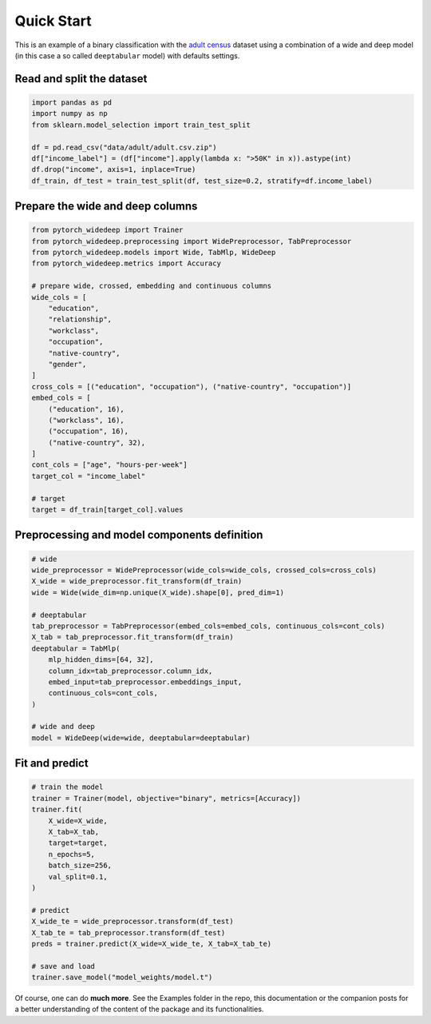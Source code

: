 Quick Start
***********

This is an example of a binary classification with the `adult census
<https://www.kaggle.com/wenruliu/adult-income-dataset?select=adult.csv>`__
dataset using a combination of a wide and deep model (in this case a so called
``deeptabular`` model) with defaults settings.


Read and split the dataset
--------------------------

.. code-block:: python

    import pandas as pd
    import numpy as np
    from sklearn.model_selection import train_test_split

    df = pd.read_csv("data/adult/adult.csv.zip")
    df["income_label"] = (df["income"].apply(lambda x: ">50K" in x)).astype(int)
    df.drop("income", axis=1, inplace=True)
    df_train, df_test = train_test_split(df, test_size=0.2, stratify=df.income_label)



Prepare the wide and deep columns
---------------------------------

.. code-block:: python

    from pytorch_widedeep import Trainer
    from pytorch_widedeep.preprocessing import WidePreprocessor, TabPreprocessor
    from pytorch_widedeep.models import Wide, TabMlp, WideDeep
    from pytorch_widedeep.metrics import Accuracy

    # prepare wide, crossed, embedding and continuous columns
    wide_cols = [
        "education",
        "relationship",
        "workclass",
        "occupation",
        "native-country",
        "gender",
    ]
    cross_cols = [("education", "occupation"), ("native-country", "occupation")]
    embed_cols = [
        ("education", 16),
        ("workclass", 16),
        ("occupation", 16),
        ("native-country", 32),
    ]
    cont_cols = ["age", "hours-per-week"]
    target_col = "income_label"

    # target
    target = df_train[target_col].values

Preprocessing and model components definition
---------------------------------------------

.. code-block:: python

    # wide
    wide_preprocessor = WidePreprocessor(wide_cols=wide_cols, crossed_cols=cross_cols)
    X_wide = wide_preprocessor.fit_transform(df_train)
    wide = Wide(wide_dim=np.unique(X_wide).shape[0], pred_dim=1)

    # deeptabular
    tab_preprocessor = TabPreprocessor(embed_cols=embed_cols, continuous_cols=cont_cols)
    X_tab = tab_preprocessor.fit_transform(df_train)
    deeptabular = TabMlp(
        mlp_hidden_dims=[64, 32],
        column_idx=tab_preprocessor.column_idx,
        embed_input=tab_preprocessor.embeddings_input,
        continuous_cols=cont_cols,
    )

    # wide and deep
    model = WideDeep(wide=wide, deeptabular=deeptabular)


Fit and predict
-------------------------------

.. code-block:: python

    # train the model
    trainer = Trainer(model, objective="binary", metrics=[Accuracy])
    trainer.fit(
        X_wide=X_wide,
        X_tab=X_tab,
        target=target,
        n_epochs=5,
        batch_size=256,
        val_split=0.1,
    )

    # predict
    X_wide_te = wide_preprocessor.transform(df_test)
    X_tab_te = tab_preprocessor.transform(df_test)
    preds = trainer.predict(X_wide=X_wide_te, X_tab=X_tab_te)

    # save and load
    trainer.save_model("model_weights/model.t")

Of course, one can do **much more**. See the Examples folder in the repo, this
documentation or the companion posts for a better understanding of the content
of the package and its functionalities.
